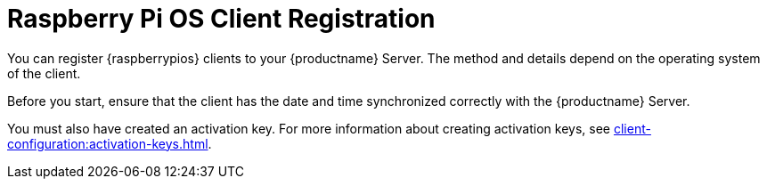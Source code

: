 [[raspberrypios-registration-overview]]
= Raspberry Pi OS Client Registration

ifeval::[{mlm-content} == true]
[IMPORTANT]
====
In {productname}, the support for {raspberrypios} is available as Tech Preview.
====
endif::[]

You can register {raspberrypios} clients to your {productname} Server.
The method and details depend on the operating system of the client.

Before you start, ensure that the client has the date and time synchronized correctly with the {productname} Server.

You must also have created an activation key.
For more information about creating activation keys, see xref:client-configuration:activation-keys.adoc[].
